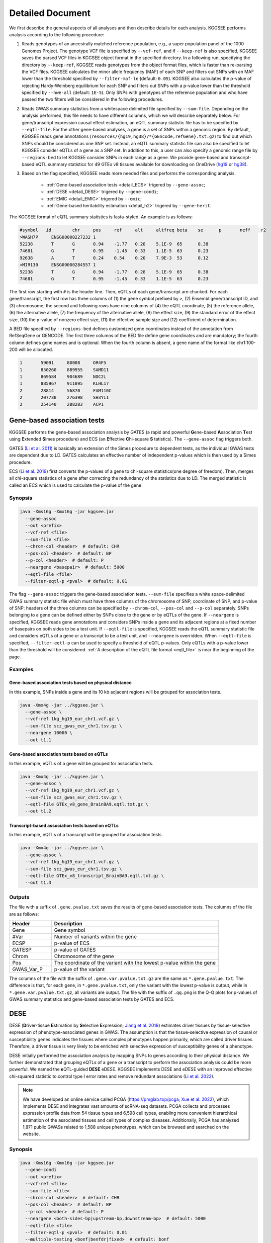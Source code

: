 .. _detailed_document:

=================
Detailed Document
=================

We first describe the general aspects of all analyses and then describe details for each analysis. KGGSEE performs analysis according to the following procedure:

1. Reads genotypes of an ancestrally matched reference population, e.g., a super population panel of the 1000 Genomes Project. The genotype VCF file is specified by ``--vcf-ref``, and if ``--keep-ref`` is also specified, KGGSEE saves the parsed VCF files in KGGSEE object format in the specified directory. In a following run, specifying the directory by ``--keep-ref``, KGGSEE reads genotypes from the object format files, which is faster than re-parsing the VCF files. KGGSEE calculates the minor allele frequency (MAF) of each SNP and filters out SNPs with an MAF lower than the threshold specified by ``--filter-maf-le`` (default: ``0.05``). KGGSEE also calculates the p-value of rejecting Hardy-Weinberg equilibrium for each SNP and filters out SNPs with a p-value lower than the threshold specified by ``--hwe-all`` (default: ``1E-5``). Only SNPs with genotypes of the reference population and who have passed the two filters will be considered in the following procedures.

2. Reads GWAS summary statistics from a whitespace delimited file specified by ``--sum-file``. Depending on the analysis performed, this file needs to have different columns, which we will describe separately below. For gene/transcript expression causal effect estimation, an eQTL summary statistic file has to be specified by ``--eqtl-file``. For the other gene-based analyses, a gene is a set of SNPs within a genomic region. By default, KGGSEE reads gene annotations (``resources/{hg19,hg38}/*{GEncode,refGene}.txt.gz``) to find out which SNPs should be considered as one SNP set. Instead, an eQTL summary statistic file can also be specified to let KGGSEE consider eQTLs of a gene as a SNP set. In addition to this, a user can also specify a genomic range file by ``--regions-bed`` to let KGGSEE consider SNPs in each range as a gene. We provide gene-based and transcript-based eQTL summary statistics for 49 GTEx v8 tissues available for downloading on OneDrive (`hg19 <https://mailsysueducn-my.sharepoint.com/:f:/g/personal/limiaoxin_mail_sysu_edu_cn/EnhWhqLUNcpOrh6O3enFvCUBRvQ13v2970tcpOnNmmlKyg?e=1jkl06>`_ or `hg38 <https://mailsysueducn-my.sharepoint.com/:f:/g/personal/limiaoxin_mail_sysu_edu_cn/EtWxtqj5HTRHsEw4IiZ9xAMBu9S8Defi67pmL3_rNUjb9w?e=ufFapJ>`_).

3. Based on the flag specified, KGGSEE reads more needed files and performs the corresponding analysis.

    * :ref:`Gene-based association tests <detail_ECS>` trigered by ``--gene-assoc``;
    * :ref:`DESE <detail_DESE>` trigered by ``--gene-condi``;
    * :ref:`EMIC <detail_EMIC>` trigered by ``--emic``;
    * :ref:`Gene-based heritability estimation <detail_h2>` trigered by ``--gene-herit``.


.. _eqtl_file:

The KGGSEE format of eQTL summary statistics is fasta-styled. An example is as follows:

.. code::

    #symbol   id	chr	pos	ref	alt	altfreq	beta	se	p	neff	r2
    >WASH7P	ENSG00000227232	1
    52238	T	G	0.94	-1.77	0.28	5.1E-9	65	0.38
    74681	G	T	0.95	-1.45	0.33	1.1E-5	63	0.23
    92638	A	T	0.24	0.54	0.20	7.9E-3	53	0.12
    >MIR130	ENSG00000284557	1
    52238	T	G	0.94	-1.77	0.28	5.1E-9	65	0.38
    74681	G	T	0.95	-1.45	0.33	1.1E-5	63	0.23

The first row starting with ``#`` is the header line. Then, eQTLs of each gene/transcript are chunked. For each gene/transcript, the first row has three columns of (1) the gene symbol prefixed by ``>``, (2) Ensembl gene/transcript ID, and (3) chromosome; the second and following rows have nine columns of (4) the eQTL coordinate, (5) the reference allele, (6) the alternative allele, (7) the frequency of the alternative allele, (8) the effect size, (9) the standard error of the effect size, (10) the p-value of nonzero effect size, (11) the effective sample size and (12) coefficient of determination.

A BED file specified by ``--regions-bed`` defines customized gene coordinates instead of the annotation from RefSeqGene or GENCODE. The first three columns of the BED file define gene coordinates and are mandatory; the fourth column defines gene names and is optional. When the fourth column is absent, a gene name of the format like chr1:100-200 will be allocated.

.. code::

    1       59091     80008     OR4F5
    1       850260    889955    SAMD11
    1       869584    904689    NOC2L
    1       885967    911095    KLHL17
    2       28814     56870     FAM110C
    2       207730    276398    SH3YL1
    2       254140    288283    ACP1


.. _detail_ECS:

Gene-based association tests
============================

KGGSEE performs the gene-based association analysis by GATES (a rapid and powerful **G**\ ene-based **A**\ ssociation **T**\ est using **E**\ xtended **S**\ imes procedure) and ECS (an **E**\ ffective **C**\ hi-square **S** \tatistics). The ``--gene-assoc`` flag triggers both.

GATES (`Li et al. 2011 <https://doi.org/10.1016/j.ajhg.2011.01.019>`_) is basically an extension of the Simes procedure to dependent tests, as the individual GWAS tests are dependent due to LD. GATES calculates an effective number of independent p-values which is then used by a Simes procedure.

ECS (`Li et al. 2019 <https://doi.org/10.1093/bioinformatics/bty682>`_) first converts the p-values of a gene to chi-square statistics(one degree of freedom). Then, merges all chi-square statistics of a gene after correcting the redundancy of the statistics due to LD. The merged statistic is called an ECS which is used to calculate the p-value of the gene. 


Synopsis
--------

.. code:: shell

    java -Xms16g -Xmx16g -jar kggsee.jar
      --gene-assoc
      --out <prefix>
      --vcf-ref <file>
      --sum-file <file>
      --chrom-col <header>  # default: CHR
      --pos-col <header>  # default: BP
      --p-col <header>  # default: P 
      --neargene <basepair>  # default: 5000
      --eqtl-file <file>
      --filter-eqtl-p <pval>  # default: 0.01


The flag ``--gene-assoc`` triggers the gene-based association tests. ``--sum-file`` specifies a white space-delimited GWAS summary statistic file which must have three columns of the chromosome of SNP, coordinate of SNP, and p-value of SNP; headers of the three columns can be specified by ``--chrom-col``, ``--pos-col`` and ``--p-col`` separately. SNPs belonging to a gene can be defined either by SNPs close to the gene or by eQTLs of the gene. If ``--neargene`` is specified, KGGSEE reads gene annotations and considers SNPs inside a gene and its adjacent regions at a fixed number of basepairs on both sides to be a test unit. If ``--eqtl-file`` is specified, KGGSEE reads the eQTL summary statistic file and considers eQTLs of a gene or a transcript to be a test unit, and ``--neargene`` is overridden. When ``--eqtl-file`` is specified, ``--filter-eqtl-p`` can be used to specify a threshold of eQTL p-values. Only eQTLs with a p-value lower than the threshold will be considered. :ref:`A description of the eQTL file format <eqtl_file>` is near the beginning of the page.


Examples
--------


Gene-based association tests based on physical distance
~~~~~~~~~~~~~~~~~~~~~~~~~~~~~~~~~~~~~~~~~~~~~~~~~~~~~~~

In this example, SNPs inside a gene and its 10 kb adjacent regions will be grouped for association tests.

.. code:: shell

      java -Xmx4g -jar ../kggsee.jar \
        --gene-assoc \
        --vcf-ref 1kg_hg19_eur_chr1.vcf.gz \
        --sum-file scz_gwas_eur_chr1.tsv.gz \
        --neargene 10000 \
        --out t1.1


Gene-based association tests based on eQTLs
~~~~~~~~~~~~~~~~~~~~~~~~~~~~~~~~~~~~~~~~~~~

In this example, eQTLs of a gene will be grouped for association tests.

.. code:: shell

    java -Xmx4g -jar ../kggsee.jar \
      --gene-assoc \
      --vcf-ref 1kg_hg19_eur_chr1.vcf.gz \
      --sum-file scz_gwas_eur_chr1.tsv.gz \
      --eqtl-file GTEx_v8_gene_BrainBA9.eqtl.txt.gz \
      --out t1.2


Transcript-based association tests based on eQTLs
~~~~~~~~~~~~~~~~~~~~~~~~~~~~~~~~~~~~~~~~~~~~~~~~~

In this example, eQTLs of a transcript will be grouped for association tests.

.. code:: shell

    java -Xmx4g -jar ../kggsee.jar \
      --gene-assoc \
      --vcf-ref 1kg_hg19_eur_chr1.vcf.gz \
      --sum-file scz_gwas_eur_chr1.tsv.gz \
      --eqtl-file GTEx_v8_transcript_BrainBA9.eqtl.txt.gz \
      --out t1.3



Outputs
-------
The file with a suffix of ``.gene.pvalue.txt`` saves the results of gene-based association tests. The columns of the file are as follows:


.. list-table::
    :widths: 1 4
    :header-rows: 1
    :class: tight-table

    * - Header
      - Description
    * - Gene
      - Gene symbol
    * - #Var
      - Number of variants within the gene
    * - ECSP
      - p-value of ECS
    * - GATESP
      - p-value of GATES
    * - Chrom
      - Chromosome of the gene
    * - Pos
      - The coordinate of the variant with the lowest p-value within the gene
    * - GWAS_Var_P
      - p-value of the variant


The columns of the file with the suffix of ``.gene.var.pvalue.txt.gz`` are the same as ``*.gene.pvalue.txt``. The difference is that, for each gene, in ``*.gene.pvalue.txt``, only the variant with the lowest p-value is output, while in ``*.gene.var.pvalue.txt.gz``, all variants are output. The file with the suffix of ``.qq.png`` is the Q-Q plots for p-values of GWAS summary statistics and gene-based association tests by GATES and ECS.


.. citation::
    **GATES** Miaoxin Li, Hong-Sheng Gui, Johnny Sheung Him Kwan and Pak Chung Sham. GATES: a rapid and powerful gene-based association test using extended Simes procedure. The American Journal of Human Genetics (2011). 88(3):283-293. https://doi.org/10.1016/j.ajhg.2011.01.019

    **ECS** Miaoxin Li, Lin Jiang, Timothy Shin Heng Mak, Johnny Sheung Him Kwan, Chao Xue, Peikai Chen, Henry Chi-Ming Leung, Liqian Cui, Tao Li and Pak Chung Sham. A powerful conditional gene-based association approach implicated functionally important genes for schizophrenia. Bioinformatics (2019). 35(4):628-635. https://doi.org/10.1093/bioinformatics/bty682

    **Test based on eQTLs** Xiangyi Li, Lin Jiang, Chao Xue, Mulin Jun Li and Miaoxin Li. A conditional gene-based association framework integrating isoform-level eQTL data reveals new susceptibility genes for schizophrenia. Elife (2022). 10:e70779. https://doi.org/10.7554/elife.70779


.. _detail_DESE:

DESE
====

DESE (**D**\ river-tissue **E**\ stimation by **S**\ elective **E**\ xpression; `Jiang et al. 2019 <https://doi.org/10.1186/s13059-019-1801-5>`_) estimates driver tissues by tissue-selective expression of phenotype-associated genes in GWAS. The assumption is that the tissue-selective expression of causal or susceptibility genes indicates the tissues where complex phenotypes happen primarily, which are called driver tissues. Therefore, a driver tissue is very likely to be enriched with selective expression of susceptibility genes of a phenotype. 

DESE initially performed the association analysis by mapping SNPs to genes according to their physical distance. We further demonstrated that grouping eQTLs of a gene or a transcript to perform the association analysis could be more powerful. We named the **e**\ QTL-guided **DESE** eDESE. KGGSEE implements DESE and eDESE with an improved effective chi-squared statistic to control type I error rates and remove redundant associations (`Li et al. 2022 <https://doi.org/10.7554/eLife.70779>`_).

.. note::
    We have developed an online service called PCGA (https://pmglab.top/pcga; `Xue et al. 2022 <https://doi.org/10.1093/nar/gkac425>`_), which implements DESE and integrates vast amounts of scRNA-seq datasets. PCGA collects and processes expression profile data from 54 tissue types and 6,598 cell types, enabling more convenient hierarchical estimation of the associated tissues and cell types of complex diseases. Additionally, PCGA has analyzed 1,871 public GWASs related to 1,588 unique phenotypes, which can be browsed and searched on the website.


Synopsis
--------

.. code:: shell

    java -Xms16g -Xmx16g -jar kggsee.jar
      --gene-condi
      --out <prefix>
      --vcf-ref <file>
      --sum-file <file>
      --chrom-col <header>  # default: CHR
      --pos-col <header>  # default: BP
      --p-col <header>  # default: P 
      --neargene <both-sides-bp|upstream-bp,downstream-bp>  # default: 5000
      --eqtl-file <file>
      --filter-eqtl-p <pval>  # default: 0.01
      --multiple-testing <bonf|benfdr|fixed>  # default: bonf
      --p-value-cutoff <pval>  # default: 0.05
      --top-gene <number>
      --expression-file <file>
      --geneset-db <cura|cgp|cano|cmop|onto|onco|immu>
      --geneset-file <file>
      --dese-permu-num <number>


The flag ``--gene-condi`` triggers DESE. First, KGGSEE performs gene-based association tests, which is the same as the analyses triggered by ``--gene-assoc``. ``--sum-file`` specifies a white space delimited GWAS summary statistic file which must have three columns of the chromosome of SNP, coordinate of SNP, and p-value of SNP; headers of the three columns can be specified by ``--chrom-col``, ``--pos-col`` and ``--p-col`` separately. SNPs belonging to a gene can be defined either by SNPs close to the gene or by eQTLs of the gene. If ``--neargene`` is specified by one number, KGGSEE reads gene annotations and considers SNPs inside a gene and its adjacent regions at a fixed number of basepairs on both sides to be a test unit. ``--neargene`` can also have two values to set an asymmetric boundary extension, e.g., 5 kb upstream and 15 kb downstream of a gene can be set by ``--neargene 5000,15000``. If ``--eqtl-file`` is specified, eDESE is evoked; KGGSEE reads the eQTL summary statistic file and considers eQTLs of a gene or a transcript to be a test unit, and ``--neargene`` is overridden. When ``--eqtl-file`` is specified, ``--filter-eqtl-p`` can be used to specify a threshold of eQTL p-values. Only eQTLs with a p-value lower than the threshold will be considered. :ref:`A description of the eQTL file format <eqtl_file>` is near the beginning of the page.

Second, after the gene-based association tests, significant genes by ECS are retained for fine-mapping. ``--multiple-testing`` specifies the method for multiple testing correction: ``bonf`` denotes Bonferroni correction; ``benfdr`` denotes Benjamini–Hochberg FDR; ``fixed`` denotes no correction. ``--p-value-cutoff`` specifies the threshold of the adjusted p-value. ``--top-gene`` specifies the maximum number of genes retained for fine-mapping. So, only genes (no more than the specified maximum number) with adjusted p-values lower than the specified threshold are retained for fine-mapping. Then, KGGSEE reads the expression file specified by ``--expression-file`` and performs iterative estimation of driver tissues. When ``--dese-permu-num`` is omitted, only unadjusted p-values are output. The unadjusted p-values are inflated due to selection bias in the iterations, which is only valid for tissue prioritization. For phenotype-tissue association tests, add ``--dese-permu-num 100`` for an adjustment by 100 permutations for selection bias and multiple testing.

Finally, if ``--geneset-db`` is specified, KGGSEE tests if the conditional significant genes are enriched in gene sets of `MSigDB <http://www.gsea-msigdb.org/gsea/msigdb/index.jsp>`_. The abbreviations of gene sets are as follows:

    | ``cura``: C2. curated gene sets;
    | ``cgp`` : C2. chemical and genetic perturbations;
    | ``cano``: C2. canonical pathways;
    | ``cmop``: C4. computational gene sets;
    | ``onto``: C5. ontology gene sets;
    | ``onco``: C6. oncogenic signature gene sets;
    | ``immu``: C7. immunologic signature gene sets.

Customized gene sets for enrichment tests can be specified by ``--geneset-file``. Please refer to ``resources/*.symbols.gmt.gz`` under the KGGSEE directory for file formats.


Expression files should be tab or comma-delimitated. The first column is gene/transcript IDs. The IDs should be Ensembl gene IDs, Ensembl transcript IDs, or HGNC symbols. The version of Ensembl IDs will be trimmed by KGGSEE. For transcript-level expression profile,  a transcript label should be an Ensembl transcript ID and an ID of another type joint by ``:``.  Headers of the same tissue must have the same prefix. Headers of mean values must end with ``.mean``. Headers of standard errors must end with ``.SE``. All standard error values must be positive. The following columns are means and standard errors of expression levels of genes or transcripts in multiple tissues. A gene-level expression file looks like this:

.. _expression_file:

.. code::

    Name               Tissue1.mean   Tissue1.SE     Tissue2.mean   Tissue2.SE     ...
    ENSG00000223972    0.0038016      0.00036668     0.0045709      0.00046303     ...
    ENSG00000227232    1.9911         0.030021       1.8841         0.040247       ...
    ENSG00000278267    0.00049215     0.00010645     0.00036466     9.2944E-05     ...
    ENSG00000243485    0.0047772      0.00038018     0.0067897      0.00074318     ...
    ENSG00000237613    0.0030462      0.00027513     0.0030465      0.00031694     ...
    ENSG00000268020    0.011766       0.00061769     0.013409       0.0011429      ...
    ENSG00000240361    0.017913       0.00093294     0.021833       0.001556       ...


A transcript-level expression file looks like this:

.. code:: 

    Name                               Tissue1.mean   Tissue1.SE     Tissue2.mean   Tissue2.SE     ...
    ENST00000373020:ENSG00000000003    35.06          0.52271        35.725         0.66812        ...
    ENST00000494424:ENSG00000000003    0.0034329      0.001209       0.0016207      0.0006441      ...
    ENST00000496771:ENSG00000000003    1.0462         0.019697       1.1043         0.02552        ...
    ENST00000612152:ENSG00000000003    2.5764         0.041124       2.4045         0.043626       ...
    ENST00000614008:ENSG00000000003    0.42826        0.01346        0.41354        0.01551        ...
    ENST00000373031:ENSG00000000005    15.215         0.58333        9.5993         0.49941        ...
    ENST00000485971:ENSG00000000005    1.0715         0.04074        1.1209         0.052269       ...


Examples
--------

DESE based on physical distance (or eDESE:dist)
~~~~~~~~~~~~~~~~~~~~~~~~~~~~~~~~~~~~~~~~~~~~~~~

In this example, SNPs inside a gene and its 10 kb adjacent regions will be considered as belonging to a gene. Significant genes by ECS with Bonferroni-adjusted p<0.05 will be retained for fine-mapping. Adjustment for selection bias and multiple testing will be carried out by 100 permutations. 

.. code:: shell

    java -Xmx4g -jar ../kggsee.jar \
      --db-gene refgene,gencode \
      --only-hgnc-gene \
      --gene-condi \
      --vcf-ref 1kg_hg19_eur_chr1.vcf.gz \
      --sum-file scz_gwas_eur_chr1.tsv.gz \
      --neargene 10000 \
      --multiple-testing bonf \
      --p-value-cutoff 0.05 \
      --expression-file GTEx_v8_TMM.gene.meanSE.txt.gz \
      --dese-permu-num 100 \
      --out geneAssoc


DESE guided by eQTLs (eDESE:gene and eDESE:isoform)
~~~~~~~~~~~~~~~~~~~~~~~~~~~~~~~~~~~~~~~~~~~~~~~~~~~

To perform conditional gene-based association analysis using another two different strategies to map variants to genes, i.e., gene-level and isoform-level eQTLs (also are variants). The two strategies correspond to two models, i.e., eDESE:gene and eDESE:isoform, respectively.

eDESE:gene

.. code:: shell

    java -Xmx4g -jar ../kggsee.jar \
      --db-gene refgene,gencode \
      --only-hgnc-gene \
      --gene-condi \
      --vcf-ref 1kg_hg19_eur_chr1.vcf.gz \
      --sum-file scz_gwas_eur_chr1.tsv.gz \
      --eqtl-file GTEx_v8_gene_BrainBA9.eqtl.txt.gz \
      --filter-eqtl-p 0.01 \
      --multiple-testing bonf \
      --p-value-cutoff 0.05 \
      --expression-file GTEx_v8_TMM.gene.meanSE.txt.gz \
      --out geneAssoceQTL

eDESE:isoform

.. code:: shell

    java -Xmx4g -jar ../kggsee.jar \
      --db-gene refgene,gencode \
      --only-hgnc-gene \
      --gene-condi \
      --vcf-ref 1kg_hg19_eur_chr1.vcf.gz \
      --sum-file scz_gwas_eur_chr1.tsv.gz \
      --eqtl-file GTEx_v8_transcript_BrainBA9.eqtl.txt.gz \
      --filter-eqtl-p 0.01 \
      --multiple-testing bonf \
      --p-value-cutoff 0.05 \
      --expression-file GTEx_v8_TMM.transcript.meanSE.txt.gz \
      --out geneAssocIsoformeQTL

DESE for drug repositioning
~~~~~~~~~~~~~~~~~~~~~~~~~~~

In this example, ``--expression-file`` specifies a customized file of the drug-induced gene-expression fold-change profile of which the format is the same as :ref:`the gene expression file <expression_file>`. DESE estimates the selective drug perturbation effect on the phenotype-associated genes' expression to aid the drug repositioning for complex diseases.


.. code:: shell

    java -Xmx10g -jar ../kggsee.jar \
      --db-gene refgene \
      --only-hgnc-gene \
      --gene-condi \
      --vcf-ref 1kg_hg19_eur_chr1.vcf.gz \
      --sum-file scz_gwas_eur_chr1.tsv.gz \
      --neargene 5000 \
      --multiple-testing bonf \
      --p-value-cutoff 0.05 \
      --expression-file drug-induced_expression_change_profile \
      --dese-permu-num 100 \
      --out Selective_Perturbed_Drugs


Outputs
-------
The three files with suffixes of ``.gene.pvalue.txt``, ``.gene.var.pvalue.txt.gz``, and ``.qq.png`` are the same as their counterparts output by :ref:`Gene-based association tests <detail_ECS>`.

In addition, results of conditional gene-based association tests are saved in a file with a suffix of ``.finemapping.gene.ecs.txt``. The columns of the file are as follows:

.. list-table::
    :widths: 1 4
    :header-rows: 1
    :class: tight-table

    * - Header
      - Description
    * - Gene
      - Gene symbol
    * - Chrom
      - Chromosome of the gene
    * - StartPos
      - Start position of the gene
    * - EndPos
      - End position of the gene
    * - #Var
      - Number of variants within the gene
    * - Group
      - LD group number. Conditional ECS tests were performed for genes within the same LD group.
    * - ECSP
      - p-value of ECS
    * - CondiECSP
      - p-value of conditional gene-based association tests by conditional ECS
    * - GeneScore
      - The gene's selective expression score in all tissues. A gene with a high score will be given higher priority to enter the conditioning procedure.



Results of phenotype-tissue associations are saved in a file with a suffix of ``.celltype.txt``. The columns of the file are as follows:

.. list-table::
    :widths: 1 4
    :header-rows: 1
    :class: tight-table

    * - Header
      - Description
    * - TissueName
      - Name of the tissue being tested
    * - p
      - This is a Wilcoxon rank-sum test which tests whether the selective expression median of the phenotype-associated genes is significantly higher than that of other genes in an interrogated tissue. The unadjusted p-values are inflated due to selection bias in the iterations and are only valid for tissue prioritizations
    * - BHFDRq
      - The Benjamini-Hochberg adjusted p-values are adjusted by permutations for selection bias and multiple testing and are valid for hypothesis tests.


If ``--geneset-db`` or ``--geneset-file`` is specified, results of enrichment tests are saved in a file with a suffix of ``.geneset.txt``. The columns of the file are as follows:

.. list-table::
    :widths: 1 2
    :header-rows: 1
    :class: tight-table


    * - Header
      - Description
    * - GeneSet_ID
      - Gene-set ID in the first column of the gene-set file
    * - Enrichment_PValue_Hypergeometric
      - p-values of the hypergeometric tests.
    * - IsSignificant_Hypergeometric
      - If the conditional significant genes are significantly enriched in the gene set.
    * - Total_GeneSet_Gene#
      - The total number of genes in the gene set.
    * - GeneSet_URL
      - Gene-set URL in the second column of the gene-set file
    * - Gene_PValue
      - p-values of conditional significant genes within the gene set.


.. _detail_EMIC:

EMIC
====

EMIC (**E**\ ffective-median-based **M**\ endelian randomization framework for **I**\ nferring the **C**\ ausal genes of complex phenotypes) inferences gene expressions' causal effect on a complex phenotype with dependent expression quantitative loci by a robust median-based Mendelian randomization. The effective-median method solved the high false-positive issue in the existing MR methods due to either correlation among instrumental variables or noises in approximated linkage disequilibrium (LD). EMIC can further perform a pleiotropy fine-mapping analysis to remove possible false-positive estimates (`Jiang et al. 2022 <https://doi.org/10.1016/j.ajhg.2022.04.004>`_).


Synopsis
--------

.. code:: shell

    java -Xms16g -Xmx16g -jar kggsee.jar
      --emic
      --out <prefix>
      --vcf-ref <file>
      --sum-file <file>
      --chrom-col <header>  # default: CHR
      --pos-col <header>  # default: BP
      --a1-col <header>  # default: A1
      --a2-col <header>  # default: A2
      --freq-a1-col <header>  # default: FRQ_U
      --beta-col <header>
      --beta-type <0|1|2>
      --se-col <header>  # default: SE
      --eqtl-file <file>
      --filter-eqtl-p <pval>  # default: 1E-4
      --ld-pruning-mr  <r2>  # default: 0.5
      --emic-pfm-p <pval>  # default: 2.5E-6
      --emic-plot-p <pval>  # default: 2.5E-3


When performing EMIC (triggered by ``--emic``), a GWAS summary statistic file (specified by ``--sum-file``) and an eQTL summary statistic file (specified by ``eqtl-file``) are needed. The GWAS summary statistic file must have columns of SNP coordinates (specified by ``--chrom-col`` and ``--pos-col``), the two alleles (specified by ``--a1-col`` and ``--a2-col``), frequencies of the allele specified by ``--a1-col`` (specified by ``--freq-a1-col``), the effect sizes and its standard errors (specified by ``--beta-col`` and ``--se-col``). The type of effect sizes is specified by ``--beta-type`` (``0`` for the linear regression coefficients of a quantitative phenotype; ``1`` for the logarithm of odds ratio or logistic regression coefficient of a qualitative phenotype; ``2`` for an odds ratio of a qualitative phenotype). ``--filter-eqtl-p`` specifies the p-value threshold of eQTLs; only eQTLs with a p-value lower than the threshold will be considered; we note here that the default value is ``1E-4`` for EMIC, which is different from the other analyses. ``--ld-pruning-mr`` specifies the threshold of LD coefficient when pruning variants; for each gene or transcript, eQTLs with LD coefficients higher than the threshold will be pruned. ``--emic-pfm-p`` specifies the p-value threshold to further perform an EMIC pleiotropy fine-mapping (EMIC-PFM) analysis; if the EMIC p-value of a gene is lower than the threshold, an EMIC-PFM will be performed to control the false-positive caused by pleiotropy. ``--emic-plot-p`` specifies the p-value threshold for plotting a scatter plot; genes with an EMIC p-value lower than the threshold will be plotted. :ref:`A description of the eQTL file format <eqtl_file>` is near the beginning of the page.


Examples
--------

EMIC based on gene-level eQTL
~~~~~~~~~~~~~~~~~~~~~~~~~~~~~

This is an example of gene-level EMIC. Only eQTLs with a p-value lower than 1E-6 will be considered IVs. Genes with a p-value of EMIC lower than 0.05 will also undergo EMIC-PFM. Genes with a p-value of EMIC lower than 0.01 will be plotted.

.. code:: shell

    java -Xmx4g -jar ../kggsee.jar \
      --sum-file scz_gwas_eur_chr1.tsv.gz \
      --vcf-ref 1kg_hg19_eur_chr1.vcf.gz \
      --eqtl-file GTEx_v8_gene_BrainBA9.eqtl.txt.gz \
      --beta-col OR \
      --beta-type 2 \
      --emic \
      --filter-eqtl-p 1e-6 \
      --emic-pfm-p 0.05 \
      --emic-plot-p 0.01 \
      --out t3.1



EMIC based on transcript-level eQTL
~~~~~~~~~~~~~~~~~~~~~~~~~~~~~~~~~~~

This is an example of transcript-level EMIC. Only eQTLs with a p-value lower than 1E-6 will be considered IVs. Transcripts with a p-value of EMIC lower than 0.05 will also undergo EMIC-PFM. Transcripts with a p-value of EMIC lower than 0.01 will be plotted.

.. code:: shell

    java -Xmx4g -jar ../kggsee.jar \
      --sum-file scz_gwas_eur_chr1.tsv.gz \
      --vcf-ref 1kg_hg19_eur_chr1.vcf.gz \
      --eqtl-file GTEx_v8_transcript_BrainBA9.eqtl.txt.gz \
      --beta-col OR \
      --beta-type 2 \
      --emic \
      --filter-eqtl-p 1e-6 \
      --emic-pfm-p 0.05 \
      --emic-plot-p 0.01 \
      --out t3.2


Outputs
-------
The numeric results of EMIC are saved in a file with a suffix of ``.emic.gene.txt``. There are nine columns in the file:

.. list-table::
    :widths: 1 4
    :header-rows: 1
    :class: tight-table

    * - Header
      - Description
    * - Gene
      - The gene symbol
    * - #Var
      - Number of IVs within the gene
    * - minP_EMIC
      - p-value of EMIC. When a transcript-level EMIC is performed, this is the minimum p-value among all transcripts of the gene.
    * - Details_EMIC
      - Detailed results of EMIC-PFM separated by semicolons. Each result has four components in brackets: the number of IVs, the causal effect estimate and its standard error, and the p-value. When a transcript-level EMIC is performed, results for each transcript are listed.
    * - Chrom
      - Chromosome of the gene
    * - Pos
      - The coordinate of the IV with the lowest GWAS p-value
    * - GWAS_Var_P
      - GWAS p-value of the IV
    * - GWAS_Var_Beta
      - The phenotype association effect size of the IV
    * - GWAS_Var_SE
      - Standard error of the effect size

The numeric results of EMIC-PFM are saved in a file with a suffix of ``.emic.gene.PleiotropyFinemapping.txt``. Only genes with a p-value lower than the threshold specified by ``--emic-pfm-p`` are saved. The file has thirteen columns, of which nine are the same as columns of ``*.emic.gene.txt``. The other four columns are:


.. list-table::
    :widths: 1 4
    :header-rows: 1
    :class: tight-table

    * - Header
      - Description
    * - Group
      - IDs of a group of genes that share eQTLs.
    * - minP_EMIC_PFM
      - p-value of EMIC-PFM. When a transcript-level EMIC-PFM is performed, this is the minimum p-value among all transcripts of the gene.
    * - DetailsEMIC_PFM
      - Detailed results of EMIC-PFM separated by semicolons. Each result has four components in brackets: the number of IVs, the causal effect estimate and its standard error, and the p-value. When a transcript-level EMIC-PFM is performed, results for each transcript are listed.
    * - CochransQ
      - The p-value of an extended Cochran's Q test. The significance (p<1E-3) means that the causal effect is more likely to be false-positive. At this point, KGGSEE excludes its eQTLs which are also the eQTLs of other significant genes, and redoes EMIC. In this case, results in the columns of minP_EMIC_PFM and DetailsEMIC_PFM will be different from those in the columns of minP_EMIC and Details_EMIC.


The columns of the file with a suffix of ``.emic.gene.var.tsv.gz`` are the same as ``*.emic.gene.txt``. The difference is that, for each gene, in ``*.emic.gene.txt``, only the eQTL with the lowest GWAS p-value is output, while in ``*.emic.gene.var.tsv.gz``, all eQTLs are output. The file with a suffix of ``.qq.png`` saves the Q-Q plot for GWAS p-values of IVs. The file with a suffix of ``.emic.qq.png`` saves the Q-Q plot for EMIC p-values. The file with a suffix of ``.scatterplots.emic.pdf`` saves the scatter plots of genetic association with gene expression. Each gene with an EMIC p-value lower than the threshold specified by ``--emic-plot-p`` is saved on a separate page of the PDF. A filled rectangle on the plots denotes an IV. The red rectangle denotes the most significant GWAS variant among all the IVs of a gene. The slope of the line represents the estimated causal effect. The color of an IV denotes the degree of the LD between the IV and the most significant GWAS variant. The error bars in the rectangles denote the standard errors of the coefficient estimates.


.. _detail_h2:

Gene-based (conditional) heritability estimation
================================================

This analysis estimates the heritability of each gene and performs gene-based association tests at the same time (`Miao et al. 2023 <https://doi.org/10.1016/j.ajhg.2023.08.006>`_).


Synopsis
--------

.. code:: shell

    java -Xms16g -Xmx16g -jar kggsee.jar
      --gene-herit
      --out <prefix>
      --vcf-ref <file>
      --sum-file <file>
      --chrom-col <header>  # default: CHR
      --pos-col <header>  # default: BP
      --p-col <header>  # default: P
      --nmiss-col <header>
      --case-col <header>
      --control-col <header>
      --prevalence <value>  # default: 0.01
      --neargene <basepair>  # default: 5000
      --eqtl-file <file>
      --filter-eqtl-p <pval>  # default: 0.01
      --gene-condi


``--gene-herit`` triggers gene-based association tests and estimation of gene heritability. ``--sum-file`` specifies a white space delimited GWAS summary statistic file which must have three columns of the chromosome of SNP, coordinate of SNP, and p-value of SNP; headers of the three columns can be specified by ``--chrom-col``, ``--pos-col`` and ``--p-col`` separately. In addition, for quantitative phenotype, a column of sample sizes is needed, and its header is specified by ``--nmiss-col``; for qualitative phenotype, two columns of case sample sizes and control sample sizes are needed, and their header is specified by ``--case-col`` and ``--control-col`` separately. SNPs belonging to a gene can be defined either by SNPs close to the gene or by eQTLs of the gene. If ``--neargene`` is specified, KGGSEE reads gene annotations and considers SNPs inside a gene and its adjacent regions at a fixed number of basepairs on both sides to be a test unit. If ``--eqtl-file`` is specified, KGGSEE reads the eQTL summary statistic file and considers eQTLs of a gene or a transcript to be a test unit, and ``--neargene`` is overridden. When ``--eqtl-file`` is specified, ``--filter-eqtl-p`` can be used to specify a threshold of eQTL p-values. Only eQTLs with a p-value lower than the threshold will be considered. When ``--gene-condi`` is specified, KGGSEE also calculates the conditional heritability of genes, and the flags of ``--multiple-testing``, ``--p-value-cutoff``, ``--top-gene`` and ``--expression-file`` have the same meaning as in :ref:`DESE <detail_DESE>`. :ref:`A description of the eQTL file format <eqtl_file>` is near the beginning of the page.


Examples
--------

Gene heritability based on physical distance
~~~~~~~~~~~~~~~~~~~~~~~~~~~~~~~~~~~~~~~~~~~~

In this example, SNPs inside a gene and its 10 kb adjacent regions will be grouped to estimate heritability. The prevalence of affected individuals is set to 0.01.

.. code:: shell

    java -Xmx4g -jar ../kggsee.jar \
      --gene-herit \
      --prevalence 0.01 \
      --vcf-ref 1kg_hg19_eur_chr1.vcf.gz \
      --sum-file scz_gwas_eur_chr1.tsv.gz \
      --case-col Nca \
      --control-col Nco \
      --neargene 10000 \
      --out t4.1

.. note::
    When ``--case-col`` and ``--control-col`` are specified, KGGSEE will regard the input as summary statistics from case/control samples and automatically adjust for the disease prevalence. On the other hand, if the ``--nmiss-col`` is specified, KGGSEE will regard the input as summary statistics for a continuous trait (e.g., height).


Gene heritability based on eQTLs
~~~~~~~~~~~~~~~~~~~~~~~~~~~~~~~~

In this example, eQTLs of a gene will be grouped to estimate heritability.

.. code:: shell

    java -Xmx4g -jar ../kggsee.jar \
      --gene-herit \
      --vcf-ref 1kg_hg19_eur_chr1.vcf.gz \
      --sum-file scz_gwas_eur_chr1.tsv.gz \
      --case-col Nca \
      --control-col Nco \
      --eqtl-file GTEx_v8_gene_BrainBA9.eqtl.txt.gz \
      --out t4.2


Transcript heritability based on eQTLs
~~~~~~~~~~~~~~~~~~~~~~~~~~~~~~~~~~~~~~

In this example, eQTLs of a transcript will be grouped to estimate heritability.

.. code:: shell

    java -Xmx4g -jar ../kggsee.jar \
      --gene-herit \
      --vcf-ref 1kg_hg19_eur_chr1.vcf.gz \
      --sum-file scz_gwas_eur_chr1.tsv.gz \
      --case-col Nca \
      --control-col Nco \
      --eqtl-file GTEx_v8_transcript_BrainBA9.eqtl.txt.gz \
      --out t4.3
    

Gene conditional heritability based on physical distance
~~~~~~~~~~~~~~~~~~~~~~~~~~~~~~~~~~~~~~~~~~~~~~~~~~~~~~~~

In this example, SNPs inside a gene and its 10 kb adjacent regions will be grouped to estimate heritability. Significant genes by ECS with Bonferroni-adjusted p<0.05 will be retained for fine-mapping and then calculating conditional heritability.

.. code:: shell

    java -Xmx4g -jar ../kggsee.jar \
      --gene-herit \
      --prevalence 0.01 \
      --vcf-ref 1kg_hg19_eur_chr1.vcf.gz \
      --sum-file scz_gwas_eur_chr1.tsv.gz \
      --case-col Nca \
      --control-col Nco \
      --neargene 10000 \
      --multiple-testing bonf \
      --p-value-cutoff 0.05 \
      --expression-file GTEx_v8_TMM.gene.meanSE.txt.gz \
      --out t4.4



Outputs
-------
The file with a suffix of ``.gene.pvalue.txt`` saves the results of gene-based heritability estimates and association tests. The columns of the file are as follows:


.. list-table::
    :widths: 1 4
    :header-rows: 1
    :class: tight-table

    * - Header
      - Description
    * - Gene
      - Gene symbol
    * - #Var
      - Number of variants within the gene
    * - ECSP
      - p-value of ECS
    * - GATESP
      - p-value of GATES
    * - Herit
      - Heritability estimate
    * - HeritSE
      - Standard error of the heritability estimate
    * - Chrom
      - Chromosome of the gene
    * - Pos
      - The coordinate of the variant with the lowest p-value within the gene
    * - GWAS_Var_P
      - p-value of the variant


The columns of the file with the suffix of ``.gene.var.pvalue.txt.gz`` are the same as ``*.gene.pvalue.txt``. The difference is that, for each gene, in ``*.gene.pvalue.txt``, only the variant with the lowest p-value is output, while in ``*.gene.var.pvalue.txt.gz``, all variants are output. The file with the suffix of ``.qq.png`` is the Q-Q plots for p-values of GWAS summary statistics and gene-based association tests by GATES and ECS.


When ``--gene-condi`` is specified, a file with a suffix of ``.finemapping.gene.ecs.txt`` is also output. This file has the following four more columns in addition to its counterpart output by :ref:`DESE <detail_DESE>`.

.. list-table::
    :widths: 1 4
    :header-rows: 1
    :class: tight-table

    * - Header
      - Description
    * - Herit
      - Unconditional heritability estimate
    * - HeritSE
      - Standard error of the unconditional heritability estimate
    * - CondiHerit
      - Conditional heritability estimate
    * - CondiHeritSE
      - Standard error of the conditional heritability estimate

